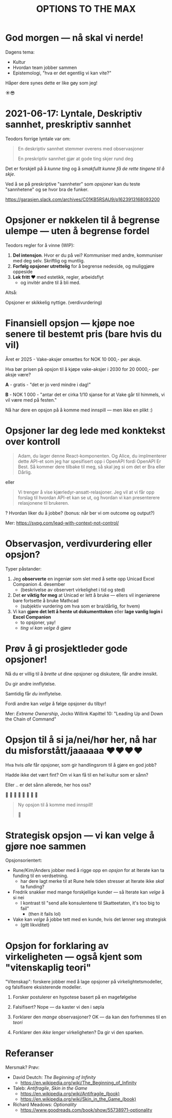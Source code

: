 #+TITLE: OPTIONS TO THE MAX

# *-* fill-column: 70 *-*

* God morgen — nå skal vi nerde!




Dagens tema:

    - Kultur
    - Hvordan team jobber sammen
    - Epistemologi, "hva er det egentlig vi kan vite?"



Håper dere synes dette er like gøy som jeg!



                                      ☀️😎

* 2021-06-17: Lyntale, Deskriptiv sannhet, preskriptiv sannhet

Teodors forrige lyntale var om:

#+begin_quote
  En deskriptiv sannhet stemmer overens med observasjoner

  En preskriptiv sannhet gjør at gode ting skjer rund deg
#+end_quote

Det er forskjell på å /kunne ting/ og å /smakfullt kunne få de rette
tingene til å skje/.

Ved å se på preskriptive "sannheter" som /opsjoner/ kan du teste "sannhetene"
og se hvor bra de funker.

https://garasjen.slack.com/archives/C01KB5RSAU9/p1623913168093200
* Opsjoner er nøkkelen til å begrense ulempe — uten å begrense fordel

Teodors regler for å vinne (WIP):

1. *Del intensjon*. Hvor er du på vei? Kommuniser med andre, kommuniser med
   deg selv. Skriftlig og muntlig.
2. *Forfølg opsjoner utrettelig* for å begrense nedeside, og muliggjøre
   oppeside
3. *Lek fritt ❤️* med estetikk, regler, arbeidsflyt
   - og invitér andre til å bli med.



Altså:

         Opsjoner er skikkelig nyttige.                      (verdivurdering)
* Finansiell opsjon — kjøpe noe senere til bestemt pris (bare hvis du vil)

Året er 2025 - Vake-aksjer omsettes for NOK 10 000,- per aksje.

Hva bør prisen på opsjon til å kjøpe vake-aksjer i 2030 for 20 0000,- per aksje
være?

*A* - gratis - "det er jo verd mindre i dag!"

*B* - NOK 1 000 - "antar det er cirka 1/10 sjanse for at Vake går til himmels,
                 vi vil være med på festen."




  Nå har dere en opsjon på å komme med innspill — men ikke en plikt :)
* Opsjoner lar deg lede med konktekst over kontroll

#+begin_quote
  Adam, du lager denne React-komponenten. Og Alice, du implmenterer
  dette API-et som jeg har spesifisert opp i OpenAPI fordi OpenAPI Er
  Best. Så kommer dere tilbake til meg, så skal jeg si om det er Bra
  eller Dårlig.
#+end_quote

eller

#+begin_quote
  Vi trenger å vise kjærledyr-ansatt-relasjoner. Jeg vil at vi får opp
  forslag til hvordan API-et kan se ut, og hvordan vi kan presenterere
  relasjonene til brukeren.
#+end_quote

? Hvordan liker du å jobbe? (bonus: når ber vi om outcome og output?)

Mer: https://svpg.com/lead-with-context-not-control/
* Observasjon, verdivurdering eller opsjon?

Typer påstander:

1. Jeg *observerte* en ingeniør som slet med å sette opp Unicad Excel
   Companion 4. desember
   - (beskrivelse av observert virkelighet i tid og sted)

2. Det *er viktig for meg* at Unicad er lett å bruke — ellers vil ingeniørene
   bare fortsette å bruke Mathcad
   - (subjektiv vurdering om hva som er bra/dårlig, for hvem)

3. Vi kan *gjøre det lett å hente ut dokumenttoken* eller *lage vanlig login i
   Excel Companion*
   - to opsjoner, yay!
   - /ting vi kan velge å gjøre/
* Prøv å gi prosjektleder gode opsjoner!


    Nå du er villig til å /brette ut/ dine opsjoner og diskutere, får
    andre innsikt.

        Du gir andre innflytelse.


    Samtidig får /du/ innflytelse.

      Fordi andre kan /velge/
        å følge opsjoner du tilbyr!



Mer: /Extreme Ownership/, Jocko Willink
     Kapittel 10: "Leading Up and Down the Chain of Command"
* Opsjon til å si ja/nei/hør her, nå har du misforstått/jaaaaaa ❤️❤️❤️❤️

Hva hvis /alle/ får opsjoner, som gir handlingsrom til å gjøre en god jobb?

 Hadde ikke det vært fint? Om vi kan få til en hel kultur som er sånn?

    Eller .. er det sånn allerede, her hos oss?

      🤔    🤔
   🤔    🤔    🤔
      🤔    🤔
         🤔

#+begin_quote
  Ny opsjon til å komme med innspill!

  🥁
#+end_quote

* Strategisk opsjon — vi kan velge å gjøre noe sammen

Opsjonsorientert:

- Rune/Kim/Anders jobber med å rigge opp en /opsjon/ for at Iterate kan
  ta funding til en verdsetning.
  - har dere lagt merke til at Rune hele tiden stresser at Iterate
    ikke /skal/ ta funding?

- Fredrik snakker med mange forskjellige kunder — så Iterate kan /velge/
  å si nei
  - I kontrast til "send alle konsulentene til Skatteetaten, it's too
    big to fail"
    - (then it fails lol)

- Vake kan /velge/ å jobbe tett med en kunde, hvis det lønner seg
  strategisk
  - (gitt likviditet)
* Opsjon for forklaring av virkeligheten — også kjent som "vitenskaplig teori"

"Vitenskap": forskere jobber med å lage opsjoner på virkelightetsmodeller, og
falsifisere eksisterende modeller.

1. Forsker postulerer en hypotese basert på en magefølgelse
   
2. Falsifisert? Nope — da kaster vi den i søpla

3. Forklarer den /mange/ observasjoner? OK — da kan den forfremmes til en /teori/

4. Forklarer den /ikke lenger/ virkeligheten? Da gir vi den sparken.


* Referanser

Mersmak? Prøv:

- David Deutch: /The Beginning of Infinity/
  - https://en.wikipedia.org/wiki/The_Beginning_of_Infinity


- Taleb: /Antifragile/, /Skin in the Game/
  - https://en.wikipedia.org/wiki/Antifragile_(book)
  - https://en.wikipedia.org/wiki/Skin_in_the_Game_(book)

- Richard Meadows: /Optionality/
  - https://www.goodreads.com/book/show/55738971-optionality
